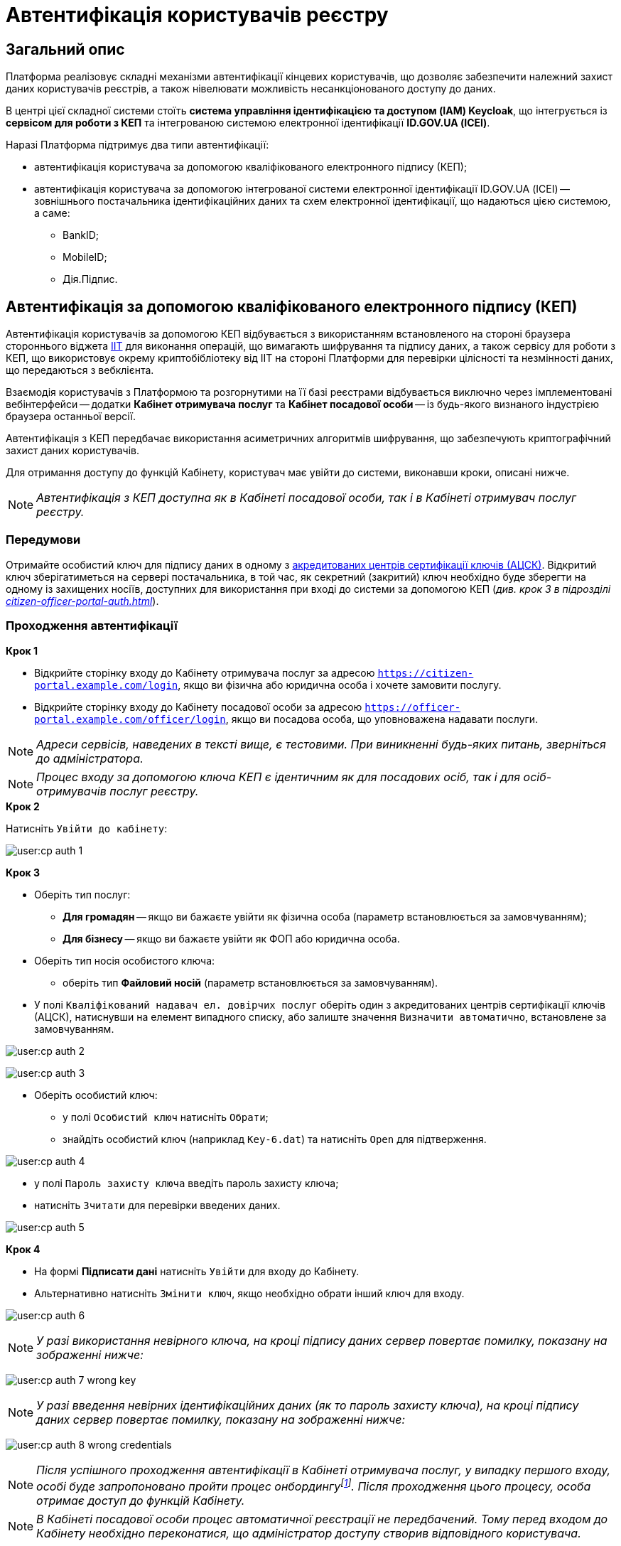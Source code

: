 = Автентифікація користувачів реєстру

== Загальний опис

Платформа реалізовує складні механізми автентифікації кінцевих користувачів, що дозволяє забезпечити належний захист даних користувачів реєстрів, а також нівелювати можливість несанкціонованого доступу до даних.

В центрі цієї складної системи стоїть **система управління ідентифікацією та доступом (IAM) Keycloak**, що інтегрується із **сервісом для роботи з КЕП** та інтегрованою системою електронної ідентифікації **ID.GOV.UA (ІСЕІ)**.

Наразі Платформа підтримує два типи автентифікації:

* автентифікація користувача за допомогою кваліфікованого електронного підпису (КЕП);
* автентифікація користувача за допомогою інтегрованої системи електронної ідентифікації ID.GOV.UA (ІСЕІ) -- зовнішнього постачальника ідентифікаційних даних та схем електронної ідентифікації, що надаються цією системою, а саме:

** BankID;
** MobileID;
** Дія.Підпис.

== Автентифікація за допомогою кваліфікованого електронного підпису (КЕП)

Автентифікація користувачів за допомогою КЕП відбувається з використанням встановленого на стороні браузера стороннього віджета https://iit.com.ua/downloads[IIT] для виконання операцій, що вимагають шифрування та підпису даних, а також сервісу для роботи з КЕП, що використовує окрему криптобібліотеку від IIT на стороні Платформи для перевірки цілісності та незмінності даних, що передаються з вебклієнта.

Взаємодія користувачів з Платформою та розгорнутими на її базі реєстрами відбувається виключно через імплементовані вебінтерфейси -- додатки **Кабінет отримувача послуг** та **Кабінет посадової особи** -- із будь-якого визнаного індустрією браузера останньої версії.

Автентифікація з КЕП передбачає використання асиметричних алгоритмів шифрування, що забезпечують криптографічний захист даних користувачів.

Для отримання доступу до функцій Кабінету, користувач має увійти до системи, виконавши кроки, описані нижче.

NOTE: _Автентифікація з КЕП доступна як в Кабінеті посадової особи, так і в Кабінеті отримувач послуг реєстру._

=== Передумови

Отримайте особистий ключ для підпису даних в одному з https://czo.gov.ua/ca-registry[акредитованих центрів сертифікації ключів (АЦСК)]. Відкритий ключ зберігатиметься на сервері постачальника, в той час, як секретний (закритий) ключ необхідно буде зберегти на одному із захищених носіїв, доступних для використання при вході до системи за допомогою КЕП (_див. крок 3 в підрозділі  xref:citizen-officer-portal-auth.adoc#auth-process-pass[]_).

[#auth-process-pass]
=== Проходження автентифікації

.**Крок 1**

* Відкрийте сторінку входу до Кабінету отримувача послуг за адресою `https://citizen-portal.example.com/login`, якщо ви фізична або юридична особа і хочете замовити послугу.

* Відкрийте сторінку входу до Кабінету посадової особи за адресою `https://officer-portal.example.com/officer/login`, якщо ви посадова особа, що уповноважена надавати послуги.

NOTE: _Адреси сервісів, наведених в тексті вище, є тестовими. При виникненні будь-яких питань, зверніться до адміністратора._

NOTE: _Процес входу за допомогою ключа КЕП є ідентичним як для посадових осіб, так і для осіб-отримувачів послуг реєстру._

.**Крок 2**

Натисніть `Увійти до кабінету`:

image:user:cp-auth-1.png[]

[#iit-digital-sign-widget]
.**Крок 3**

* Оберіть тип послуг:
** **Для громадян** -- якщо ви бажаєте увійти як фізична особа (параметр встановлюється за замовчуванням);
** **Для бізнесу** -- якщо ви бажаєте увійти як ФОП або юридична особа.
* Оберіть тип носія особистого ключа:
** оберіть тип *Файловий носій* (параметр встановлюється за замовчуванням).
* У полі `Кваліфікований надавач ел. довірчих послуг` оберіть один з акредитованих центрів сертифікації ключів (АЦСК), натиснувши на елемент випадного списку, або залиште значення `Визначити автоматично`, встановлене за замовчуванням.

image:user:cp-auth-2.png[]

image:user:cp-auth-3.png[]

* Оберіть особистий ключ:

** у полі `Особистий ключ` натисніть `Обрати`;
** знайдіть особистий ключ (наприклад `Key-6.dat`) та натисніть `Open` для підтверження.

image:user:cp-auth-4.png[]

* у полі `Пароль захисту ключа` введіть пароль захисту ключа;
* натисніть `Зчитати` для перевірки введених даних.

image:user:cp-auth-5.png[]

.**Крок 4**

* На формі **Підписати дані** натисніть `Увійти` для входу до Кабінету.
* Альтернативно натисніть `Змінити ключ`, якщо необхідно обрати інший ключ для входу.

image:user:cp-auth-6.png[]

NOTE: _У разі використання невірного ключа, на кроці підпису даних сервер повертає помилку, показану на зображенні нижче:_

image:user:cp-auth-7-wrong-key.png[]

NOTE: _У разі введення невірних ідентифікаційних даних (як то пароль захисту ключа), на кроці підпису даних сервер повертає помилку, показану на зображенні нижче:_

image:user:cp-auth-8-wrong-credentials.png[]

NOTE: _Після успішного проходження автентифікації в Кабінеті отримувача послуг, у випадку першого входу, особі буде запропоновано пройти процес онбордингуfootnote:[**Онбординг (онбордінг)** -- реєстрація в системі.]. Після проходження цього процесу, особа отримає доступ до функцій Кабінету._

NOTE: _В Кабінеті посадової особи процес автоматичної реєстрації не передбачений. Тому перед входом до Кабінету необхідно переконатися, що адміністратор доступу створив відповідного користувача._

== Автентифікація з ID.GOV.UA

NOTE: _Автентифікація з ID.GOV.UA доступна лише в Кабінеті отримувача послуг реєстру і не передбачається для посадових осіб. Посадові особи мають проходити процедуру автентифікації виключно з КЕП._

На Платформі реалізована можливість проходження електронної ідентифікації за допомогою електронних підписів (на файловому, хмарному чи інших захищених носіях, за допомогою MobileID), Дія.Підпис та BankID НБУ.

Інтегрована система електронної ідентифікації ID.GOV.UA (ІСЕІ) має атестат відповідності комплексної системи захисту інформації (КСЗІ), тому персональні дані користувачів надійно захищені.

TIP: _Для отримання деталей підключення та використання ID.GOV.UA, будь ласка, зверніться до https://id.gov.ua/downloads/IDInfoProcessingD.pdf[технічної документації] або https://id.gov.ua[офіційного сайту]._

=== Передумови

* Найперше, виконайте **кроки 1 та 2** підрозділу xref:citizen-officer-portal-auth.adoc#auth-process-pass[] цього документа.
* Натисніть на відповідний елемент для автентифікації з ID.GOV.UA:

image:user:cp-auth-idgovua-1.png[]

* Оберіть бажану схему (спосіб) автентифікації:

** xref:citizen-officer-portal-auth.adoc#auth-mobile-id[MobileID];
** xref:citizen-officer-portal-auth.adoc#auth-bank-id[BankID];
** xref:citizen-officer-portal-auth.adoc#auth-dia-signature[Дія.Підпис].

image:user:cp-auth-idgovua-2.png[]

** Дотримуйтеся інструкцій, описаних у підрозділах нижче.

[#auth-mobile-id]
=== Автентифікація з MobileID

**MobileID** -- послуга електронної ідентифікації та кваліфікованого електронного підпису, яку надає оператор мобільного зв’язку. Ця послуга передбачає, що особистий ключ записується безпосередньо на спеціально призначену для цього SIM-карту.

За більш детальною інформацією щодо можливості надання цієї послуги ви можете звернутись до вашого оператора мобільного зв’язку.

Щоб авторизуватися на сайті за допомогою MobileID, вам необхідно:

1. Обрати вашого мобільного оператора.

2. Ввести ваш номер мобільного телефону.

3. Підтвердити вхід або підпис за допомогою пін-коду, який ви створили ще при підключенні послуги.

[#auth-bank-id]
=== Автентифікація з BankID НБУ

Сервіс надається Національним банком України та можливий лише для клієнтів тих банків, які його підтримують.

Після обрання свого банку ви будете переадресовані на його сайт для проходження автентифікації з використанням логіна, пароля, номера картки.

У разі успішної автентифікації на сайті банку, система Bank ID передасть ваші персональні дані, що дозволить вас ідентифікувати.

[#auth-dia-signature]
=== Автентифікація з Дія.Підпис

**Дія ID** -- послуга електронної ідентифікації для користувачів, які отримували особистий ключ віддалено за допомогою мобільного застосунку Дія. Дія.Підпис містить дві частини. Одна частина зберігається у вашому смартфоні, а інша — в спеціальному захищеному модулі порталу Дія.

Отримати особистий ключ віддалено за допомогою мобільного застосунку Дія мають можливість громадяни України, які є власниками ID-картки або біометричного закордонного паспорта.

Щоб авторизуватися на сайті за допомогою Дія ID, вам необхідно:

1. Відсканувати QR-код.

2. Зчитати особистий ключ шляхом сканування обличчя (перевірки за фото) та вводу пароля до особистого ключа.

3. У разі успішної автентифікації у мобільному застосунку Дія, система передає ваші персональні дані, що дозволить вас ідентифікувати.